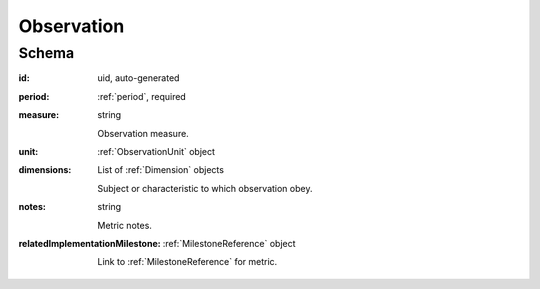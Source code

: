 
.. index:: Observation
.. _observation:

Observation
===========

Schema
------

:id:
    uid, auto-generated

:period:
    :ref:`period`, required

:measure:
    string

    Observation measure.

:unit:
    :ref:`ObservationUnit` object

:dimensions:
    List of :ref:`Dimension` objects

    Subject or characteristic to which observation obey.

:notes:
    string

    Metric notes.

:relatedImplementationMilestone:
    :ref:`MilestoneReference` object

    Link to :ref:`MilestoneReference` for metric.
